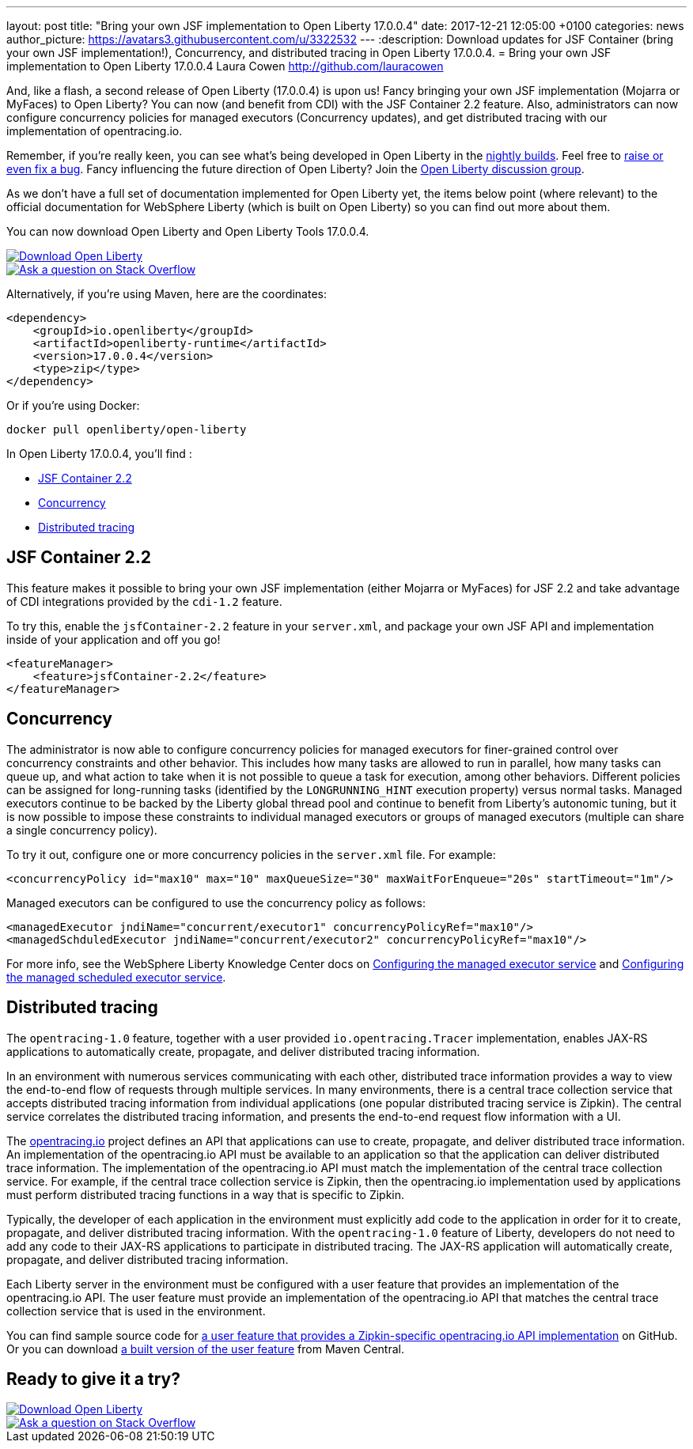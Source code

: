 ---
layout: post
title:  "Bring your own JSF implementation to Open Liberty 17.0.0.4"
date:   2017-12-21 12:05:00 +0100
categories: news
author_picture: https://avatars3.githubusercontent.com/u/3322532
---
:description: Download updates for JSF Container (bring your own JSF implementation!), Concurrency, and distributed tracing in Open Liberty 17.0.0.4.
= Bring your own JSF implementation to Open Liberty 17.0.0.4
Laura Cowen <http://github.com/lauracowen>

And, like a flash, a second release of Open Liberty (17.0.0.4) is upon us! Fancy bringing your own JSF implementation (Mojarra or MyFaces) to Open Liberty? You can now (and benefit from CDI) with the JSF Container 2.2 feature. Also, administrators can now configure concurrency policies for managed executors (Concurrency updates), and get distributed tracing with our implementation of opentracing.io.

Remember, if you're really keen, you can see what's being developed in Open Liberty in the https://openliberty.io/downloads/[nightly builds]. Feel free to https://openliberty.io/contribute/[raise or even fix a bug]. Fancy influencing the future direction of Open Liberty? Join the https://groups.io/g/openliberty[Open Liberty discussion group].

As we don't have a full set of documentation implemented for Open Liberty yet, the items below point (where relevant) to the official documentation for WebSphere Liberty (which is built on Open Liberty) so you can find out more about them.

You can now download Open Liberty and Open Liberty Tools 17.0.0.4.

[link=https://openliberty.io/downloads/]
image::/img/blog_btn_download-ol.svg[Download Open Liberty]

[link=https://stackoverflow.com/tags/open-liberty]
image::/img/blog_btn_stack.svg[Ask a question on Stack Overflow]

Alternatively, if you're using Maven, here are the coordinates:

[source,xml]
----
<dependency>
    <groupId>io.openliberty</groupId>
    <artifactId>openliberty-runtime</artifactId>
    <version>17.0.0.4</version>
    <type>zip</type>
</dependency>
----

Or if you're using Docker:

[source]
----
docker pull openliberty/open-liberty
----

In Open Liberty 17.0.0.4, you'll find :

* <<jsfcontainer22,JSF Container 2.2>>
* <<concurrency,Concurrency>>
* <<opentracing,Distributed tracing>>

[#jsfcontainer22]
## JSF Container 2.2

This feature makes it possible to bring your own JSF implementation (either Mojarra or MyFaces) for JSF 2.2 and take advantage of CDI integrations provided by the `cdi-1.2` feature.

To try this, enable the `jsfContainer-2.2` feature in your `server.xml`, and package your own JSF API and implementation inside of your application and off you go!

[source,xml]
----
<featureManager>
    <feature>jsfContainer-2.2</feature>
</featureManager>
----


[#concurrency]
## Concurrency

The administrator is now able to configure concurrency policies for managed executors for finer-grained control over concurrency constraints and other behavior.  This includes how many tasks are allowed to run in parallel, how many tasks can queue up, and what action to take when it is not possible to queue a task for execution, among other behaviors.  Different policies can be assigned for long-running tasks (identified by the `LONGRUNNING_HINT` execution property) versus normal tasks.  Managed executors continue to be backed by the Liberty global thread pool and continue to benefit from Liberty's autonomic tuning, but it is now possible to impose these constraints to individual managed executors or groups of managed executors (multiple can share a single concurrency policy).

To try it out, configure one or more concurrency policies in the `server.xml` file. For example:

[source,xml]
----
<concurrencyPolicy id="max10" max="10" maxQueueSize="30" maxWaitForEnqueue="20s" startTimeout="1m"/>
----

Managed executors can be configured to use the concurrency policy as follows:

[source,xml]
----
<managedExecutor jndiName="concurrent/executor1" concurrencyPolicyRef="max10"/>
<managedSchduledExecutor jndiName="concurrent/executor2" concurrencyPolicyRef="max10"/>
----

For more info, see the WebSphere Liberty Knowledge Center docs on https://www.ibm.com/support/knowledgecenter/SSEQTP_liberty/com.ibm.websphere.liberty.autogen.base.doc/ae/rwlp_config_managedExecutorService.html[Configuring the managed executor service] and https://www.ibm.com/support/knowledgecenter/SSEQTP_liberty/com.ibm.websphere.liberty.autogen.base.doc/ae/rwlp_config_managedScheduledExecutorService.html[Configuring the managed scheduled executor service].

[#opentracing]
## Distributed tracing

The `opentracing-1.0` feature, together with a user provided `io.opentracing.Tracer` implementation, enables JAX-RS applications to automatically create, propagate, and deliver distributed tracing information.

In an environment with numerous services communicating with each other, distributed trace information provides a way to view the end-to-end flow of requests through multiple services. In many environments, there is a central trace collection service that accepts distributed tracing information from individual applications (one popular distributed tracing service is Zipkin). The central service correlates the distributed tracing information, and presents the end-to-end request flow information with a UI.

The http://opentracing.io/[opentracing.io] project defines an API that applications can use to create, propagate, and deliver distributed trace information. An implementation of the opentracing.io API must be available to an application so that the application can deliver distributed trace information. The implementation of the opentracing.io API must match the implementation of the central trace collection service. For example, if the central trace collection service is Zipkin, then the opentracing.io implementation used by applications must perform distributed tracing functions in a way that is specific to Zipkin.

Typically, the developer of each application in the environment must explicitly add code to the application in order for it to create, propagate, and deliver distributed tracing information. With the `opentracing-1.0` feature of Liberty, developers do not need to add any code to their JAX-RS applications to participate in distributed tracing. The JAX-RS application will automatically create, propagate, and deliver distributed tracing information.

Each Liberty server in the environment must be configured with a user feature that provides an implementation of the opentracing.io API. The user feature must provide an implementation of the opentracing.io API that matches the central trace collection service that is used in the environment.

You can find sample source code for https://github.com/WASdev/sample.opentracing.zipkintracer[a user feature that provides a Zipkin-specific opentracing.io API implementation] on GitHub. Or you can download http://central.maven.org/maven2/net/wasdev/wlp/tracer/liberty-opentracing-zipkintracer/1.0/liberty-opentracing-zipkintracer-1.0-sample.zip[a built version of the user feature] from Maven Central.




## Ready to give it a try?


[link=https://openliberty.io/downloads/]
image::/img/blog_btn_download-ol.svg[Download Open Liberty]

[link=https://stackoverflow.com/tags/open-liberty]
image::/img/blog_btn_stack.svg[Ask a question on Stack Overflow]
